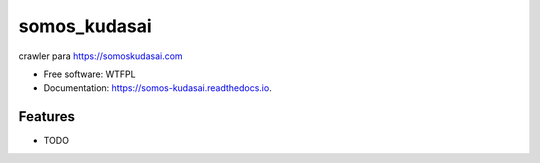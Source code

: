 =============
somos_kudasai
=============


.. image:: https://img.shields.io/pypi/v/somos_kudasai.svg
        :target: https://pypi.python.org/pypi/somos_kudasai

.. image:: https://img.shields.io/travis/dem4ply/somos_kudasai.svg
        :target: https://travis-ci.org/dem4ply/somos_kudasai

.. image:: https://readthedocs.org/projects/somos-kudasai/badge/?version=latest
        :target: https://somos-kudasai.readthedocs.io/en/latest/?badge=latest
        :alt: Documentation Status




crawler para https://somoskudasai.com


* Free software: WTFPL
* Documentation: https://somos-kudasai.readthedocs.io.


Features
--------

* TODO
